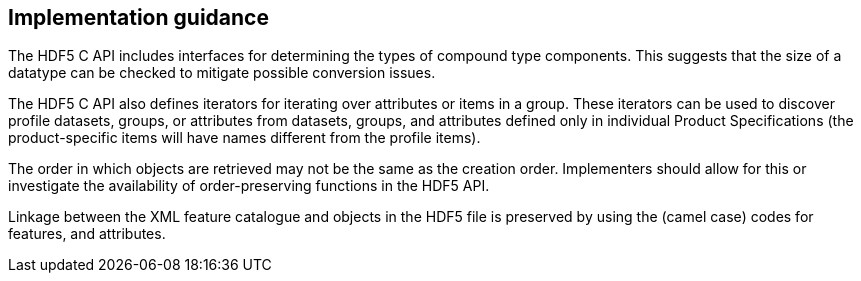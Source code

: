 [[cls-10c-18]]
== Implementation guidance

The HDF5 C API includes interfaces for determining the types of compound
type components. This suggests that the size of a datatype can be checked
to mitigate possible conversion issues.

The HDF5 C API also defines iterators for iterating over attributes or
items in a group. These iterators can be used to discover profile
datasets, groups, or attributes from datasets, groups, and attributes
defined only in individual Product Specifications (the product-specific
items will have names different from the profile items).

The order in which objects are retrieved may not be the same as the
creation order. Implementers should allow for this or investigate the
availability of order-preserving functions in the HDF5 API.

Linkage between the XML feature catalogue and objects in the HDF5 file is
preserved by using the (camel case) codes for features, and attributes.
